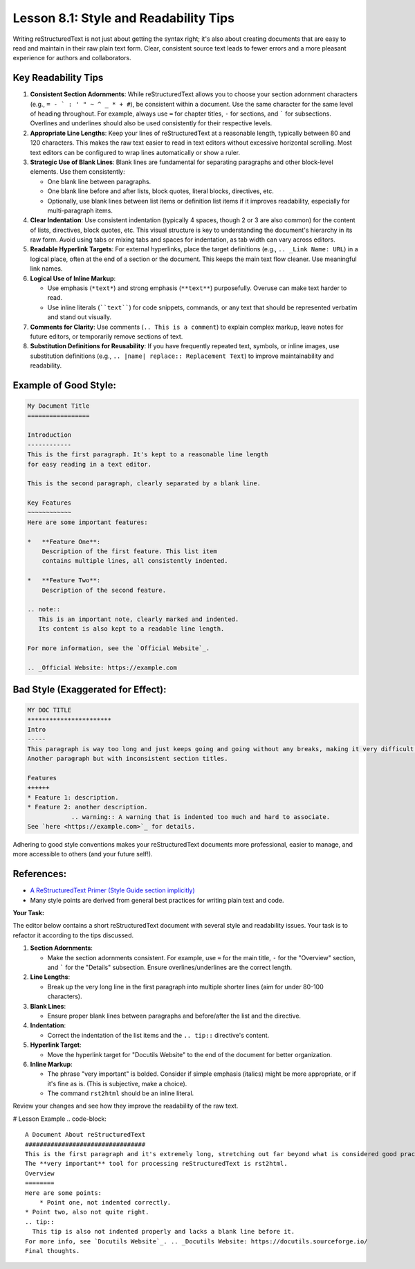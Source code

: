 ..
   _Chapter: 8. Practice and Best Practices
..
   _Next: 8_2_common_pitfalls_and_validation_checks

=========================================
Lesson 8.1: Style and Readability Tips
=========================================

Writing reStructuredText is not just about getting the syntax right; it's also about
creating documents that are easy to read and maintain in their raw plain text form.
Clear, consistent source text leads to fewer errors and a more pleasant experience
for authors and collaborators.

Key Readability Tips
--------------------

1.  **Consistent Section Adornments**:
    While reStructuredText allows you to choose your section adornment characters
    (e.g., ``= - ` : ' " ~ ^ _ * + #``), be consistent within a document.
    Use the same character for the same level of heading throughout.
    For example, always use ``=`` for chapter titles, ``-`` for sections,
    and ````` for subsections. Overlines and underlines should also be used
    consistently for their respective levels.
2.  **Appropriate Line Lengths**:
    Keep your lines of reStructuredText at a reasonable length, typically between
    80 and 120 characters. This makes the raw text easier to read in text editors
    without excessive horizontal scrolling. Most text editors can be configured
    to wrap lines automatically or show a ruler.
3.  **Strategic Use of Blank Lines**:
    Blank lines are fundamental for separating paragraphs and other block-level
    elements. Use them consistently:

    *   One blank line between paragraphs.
    *   One blank line before and after lists, block quotes, literal blocks,
        directives, etc.
    *   Optionally, use blank lines between list items or definition list items
        if it improves readability, especially for multi-paragraph items.
4.  **Clear Indentation**:
    Use consistent indentation (typically 4 spaces, though 2 or 3 are also common)
    for the content of lists, directives, block quotes, etc. This visual structure
    is key to understanding the document's hierarchy in its raw form. Avoid using
    tabs or mixing tabs and spaces for indentation, as tab width can vary across
    editors.
5.  **Readable Hyperlink Targets**:
    For external hyperlinks, place the target definitions (e.g., ``.. _Link Name: URL``)
    in a logical place, often at the end of a section or the document. This keeps
    the main text flow cleaner. Use meaningful link names.
6.  **Logical Use of Inline Markup**:

    *   Use emphasis (``*text*``) and strong emphasis (``**text**``) purposefully.
        Overuse can make text harder to read.
    *   Use inline literals (````text````) for code snippets, commands, or any text
        that should be represented verbatim and stand out visually.
7.  **Comments for Clarity**:
    Use comments (``.. This is a comment``) to explain complex markup, leave notes
    for future editors, or temporarily remove sections of text.
8.  **Substitution Definitions for Reusability**:
    If you have frequently repeated text, symbols, or inline images, use
    substitution definitions (e.g., ``.. |name| replace:: Replacement Text``)
    to improve maintainability and readability.

Example of Good Style:
----------------------
.. code-block:: rst

    My Document Title
    =================

    Introduction
    ------------
    This is the first paragraph. It's kept to a reasonable line length
    for easy reading in a text editor.

    This is the second paragraph, clearly separated by a blank line.

    Key Features
    ~~~~~~~~~~~~
    Here are some important features:

    *   **Feature One**:
        Description of the first feature. This list item
        contains multiple lines, all consistently indented.

    *   **Feature Two**:
        Description of the second feature.

    .. note::
       This is an important note, clearly marked and indented.
       Its content is also kept to a readable line length.

    For more information, see the `Official Website`_.

    .. _Official Website: https://example.com

Bad Style (Exaggerated for Effect):
-----------------------------------
.. code-block:: rst

    MY DOC TITLE
    ***********************
    Intro
    -----
    This paragraph is way too long and just keeps going and going without any breaks, making it very difficult to read in a plain text editor because you have to scroll horizontally all the time, which is annoying.
    Another paragraph but with inconsistent section titles.

    Features
    ++++++
    * Feature 1: description.
    * Feature 2: another description.
                .. warning:: A warning that is indented too much and hard to associate.
    See `here <https://example.com>`_ for details.

Adhering to good style conventions makes your reStructuredText documents more professional,
easier to manage, and more accessible to others (and your future self!).

References:
-----------
*   `A ReStructuredText Primer (Style Guide section implicitly) <https://docutils.sourceforge.io/docs/user/rst/quickstart.html>`_
*   Many style points are derived from general best practices for writing plain text and code.

**Your Task:**

The editor below contains a short reStructuredText document with several style and
readability issues. Your task is to refactor it according to the tips discussed.

1.  **Section Adornments**:

    *   Make the section adornments consistent. For example, use ``=`` for
        the main title, ``-`` for the "Overview" section, and ````` for
        the "Details" subsection. Ensure overlines/underlines are the
        correct length.
2.  **Line Lengths**:

    *   Break up the very long line in the first paragraph into multiple
        shorter lines (aim for under 80-100 characters).
3.  **Blank Lines**:

    *   Ensure proper blank lines between paragraphs and before/after the list and the directive.
4.  **Indentation**:

    *   Correct the indentation of the list items and the ``.. tip::`` directive's content.
5.  **Hyperlink Target**:

    *   Move the hyperlink target for "Docutils Website" to the end of the document for better organization.
6.  **Inline Markup**:

    *   The phrase "very important" is bolded. Consider if simple
        emphasis (italics) might be more appropriate, or if it's
        fine as is. (This is subjective, make a choice).
    *   The command ``rst2html`` should be an inline literal.

Review your changes and see how they improve the readability of the raw text.

# Lesson Example
.. code-block::

    A Document About reStructuredText
    #################################
    This is the first paragraph and it's extremely long, stretching out far beyond what is considered good practice for readability in a plain text editor, forcing users to scroll horizontally which is generally a bad experience for anyone trying to read or edit the source file.
    The **very important** tool for processing reStructuredText is rst2html.
    Overview
    ========
    Here are some points:
        * Point one, not indented correctly.
    * Point two, also not quite right.
    .. tip::
      This tip is also not indented properly and lacks a blank line before it.
    For more info, see `Docutils Website`_. .. _Docutils Website: https://docutils.sourceforge.io/
    Final thoughts.
